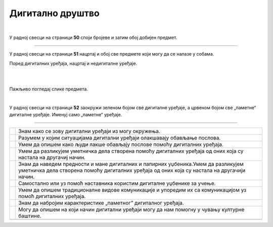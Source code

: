 Дигитално друштво
=================

.. |kv| image:: ../../_images/kv.png
            :height: 15px


.. infonote::

 .. image:: ../../_images/robot11.png
    :height: 120
    :align: left

 Када урадиш задатке и одговориш на питања у овој лекцији, разумећеш како се дигитални уређаји користе у свакодневном животу. Моћи ћеш самостално да процениш своје знање о томе како дигитални уређаји могу помоћи у обављању послова, 
 о томе како дигитални уређаји помажу да настану уметничка дела, о предностима и манама дигиталних и папирних уџбеника и о начину на који дигитални уређаји могу да помогну 
 у чувању културне баштине. Знаћеш и како се разликује традиционална комуникација од комуникације путем дигиталних уређаја.

|

У радној свесци на страници **50** cпоји бројеве и затим обој добијен предмет. 

.. questionnote::

 Како се овај предмет назива и како се користи?

.. image:: ../../_images/skrivena2.png
    :width: 500
    :align: center

----------

У радној свесци на страници **51** нацртај и обој све предмете који могу да се налазе у собама. 
    
Поред дигиталних уређаја, нацртај и недигиталне уређаје.

|

.. image:: ../../_images/kuca.png
   :width: 700
   :align: center 


.. questionnote::
 .. image:: ../../_images/robot12.png
    :height: 120
    :align: left

 Размисли колико ти дигитални уређаји помажу у свакодневном животу. Објасни на који начин ти ови уређаји помажу у свакодневном животу.

|

Пажљиво погледај слике предмета.

|

У радној свесци на страници **52** заокружи зеленом бојом све дигиталне уређаје, а црвеном бојом све „паметне“ дигиталне уређаје. 
Именуј само „паметне“ уређаје.

.. image:: ../../_images/uredjaji2.png
   :width: 700
   :align: center 

-------------------


.. questionnote::

 Пажљиво прочитај тврдње. У радној свесци на страници **53** обој квадратић зеленом бојом испред тврдњи о којима већ нешто знаш, 
 наранџастом бојом ако о тој теми желиш да научиш још нешто, а црвеном бојом ако је за тебе све то било ново али си сада нешто 
 научио/ла.

.. csv-table:: 
   :widths: auto
   :align: left

   "|kv|", "Знам како се зову дигитални уређаји из могу окружења."
   "|kv|", "Разумем у којим ситуацијама дигитални уређаји олакшавају обављање послова."
   "|kv|", "Умем да опишем како људи лакше обављају послове помоћу дигиталних уређаја."
   "|kv|", "Умем да разликујем уметничка дела створена помоћу дигиталних уређаја од оних која су настала на другачиј начин."
   "|kv|", "Знам да наведем предности и мане дигиталних и папирних уџбеника.Умем да разликујем уметничка дела створена помоћу дигиталних уређаја од оних која су настала на другачији начин."
   "|kv|", "Самостално или уз помоћ наставника користим дигиталне уџбенике за учење."
   "|kv|", "Умем да опишем традиционалне видове комуникације и упоредим их са комуникацијом уз помоћ дигиталних уређаја."
   "|kv|", "Знам да набројим карактеристике „паметног” дигиталног уређаја. "
   "|kv|", "Могу да опишем на који начин дигитални уређаји могу да нам помогну у чувању културне баштине."
   "", ""




 
 

 





